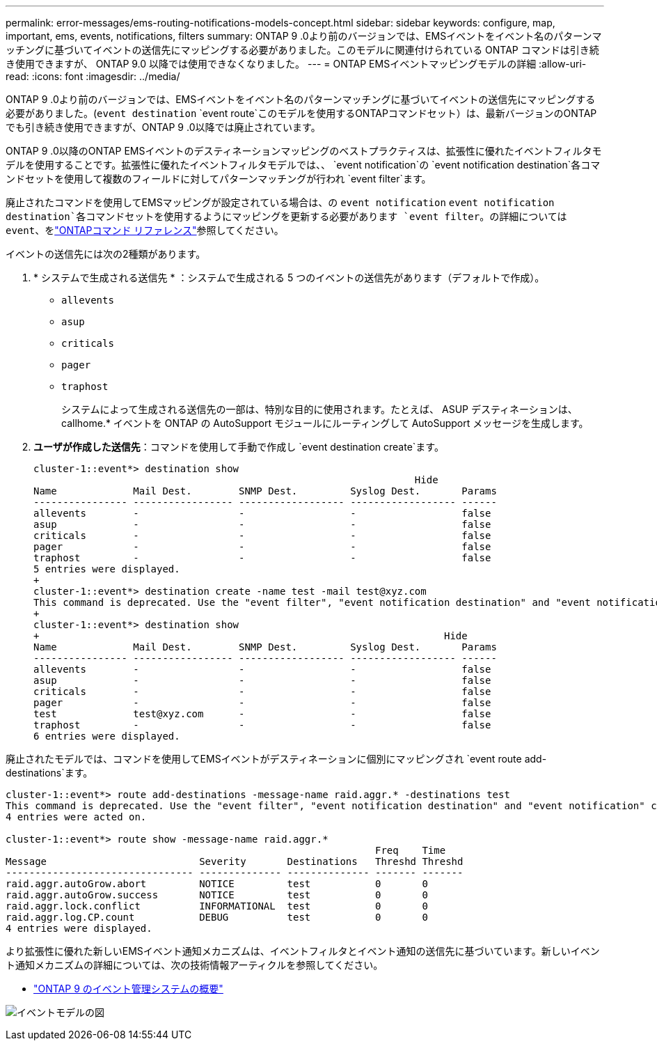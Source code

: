 ---
permalink: error-messages/ems-routing-notifications-models-concept.html 
sidebar: sidebar 
keywords: configure, map, important, ems, events, notifications, filters 
summary: ONTAP 9 .0より前のバージョンでは、EMSイベントをイベント名のパターンマッチングに基づいてイベントの送信先にマッピングする必要がありました。このモデルに関連付けられている ONTAP コマンドは引き続き使用できますが、 ONTAP 9.0 以降では使用できなくなりました。 
---
= ONTAP EMSイベントマッピングモデルの詳細
:allow-uri-read: 
:icons: font
:imagesdir: ../media/


[role="lead"]
ONTAP 9 .0より前のバージョンでは、EMSイベントをイベント名のパターンマッチングに基づいてイベントの送信先にマッピングする必要がありました。(`event destination` `event route`このモデルを使用するONTAPコマンドセット）は、最新バージョンのONTAPでも引き続き使用できますが、ONTAP 9 .0以降では廃止されています。

ONTAP 9 .0以降のONTAP EMSイベントのデスティネーションマッピングのベストプラクティスは、拡張性に優れたイベントフィルタモデルを使用することです。拡張性に優れたイベントフィルタモデルでは、、 `event notification`の `event notification destination`各コマンドセットを使用して複数のフィールドに対してパターンマッチングが行われ `event filter`ます。

廃止されたコマンドを使用してEMSマッピングが設定されている場合は、の `event notification` `event notification destination`各コマンドセットを使用するようにマッピングを更新する必要があります `event filter`。の詳細については `event`、をlink:https://docs.netapp.com/us-en/ontap-cli/search.html?q=event["ONTAPコマンド リファレンス"^]参照してください。

イベントの送信先には次の2種類があります。

. * システムで生成される送信先 * ：システムで生成される 5 つのイベントの送信先があります（デフォルトで作成）。
+
** `allevents`
** `asup`
** `criticals`
** `pager`
** `traphost`
+
システムによって生成される送信先の一部は、特別な目的に使用されます。たとえば、 ASUP デスティネーションは、 callhome.* イベントを ONTAP の AutoSupport モジュールにルーティングして AutoSupport メッセージを生成します。



. *ユーザが作成した送信先*：コマンドを使用して手動で作成し `event destination create`ます。
+
[listing]
----
cluster-1::event*> destination show
                                                                 Hide
Name             Mail Dest.        SNMP Dest.         Syslog Dest.       Params
---------------- ----------------- ------------------ ------------------ ------
allevents        -                 -                  -                  false
asup             -                 -                  -                  false
criticals        -                 -                  -                  false
pager            -                 -                  -                  false
traphost         -                 -                  -                  false
5 entries were displayed.
+
cluster-1::event*> destination create -name test -mail test@xyz.com
This command is deprecated. Use the "event filter", "event notification destination" and "event notification" commands, instead.
+
cluster-1::event*> destination show
+                                                                     Hide
Name             Mail Dest.        SNMP Dest.         Syslog Dest.       Params
---------------- ----------------- ------------------ ------------------ ------
allevents        -                 -                  -                  false
asup             -                 -                  -                  false
criticals        -                 -                  -                  false
pager            -                 -                  -                  false
test             test@xyz.com      -                  -                  false
traphost         -                 -                  -                  false
6 entries were displayed.
----


廃止されたモデルでは、コマンドを使用してEMSイベントがデスティネーションに個別にマッピングされ `event route add-destinations`ます。

[listing]
----
cluster-1::event*> route add-destinations -message-name raid.aggr.* -destinations test
This command is deprecated. Use the "event filter", "event notification destination" and "event notification" commands, instead.
4 entries were acted on.

cluster-1::event*> route show -message-name raid.aggr.*
                                                               Freq    Time
Message                          Severity       Destinations   Threshd Threshd
-------------------------------- -------------- -------------- ------- -------
raid.aggr.autoGrow.abort         NOTICE         test           0       0
raid.aggr.autoGrow.success       NOTICE         test           0       0
raid.aggr.lock.conflict          INFORMATIONAL  test           0       0
raid.aggr.log.CP.count           DEBUG          test           0       0
4 entries were displayed.
----
より拡張性に優れた新しいEMSイベント通知メカニズムは、イベントフィルタとイベント通知の送信先に基づいています。新しいイベント通知メカニズムの詳細については、次の技術情報アーティクルを参照してください。

* link:https://kb.netapp.com/Advice_and_Troubleshooting/Data_Storage_Software/ONTAP_OS/FAQ%3A_Overview_of_Event_Management_System_for_ONTAP_9["ONTAP 9 のイベント管理システムの概要"^]


image:../media/ems-event-diag.jpg["イベントモデルの図"]
